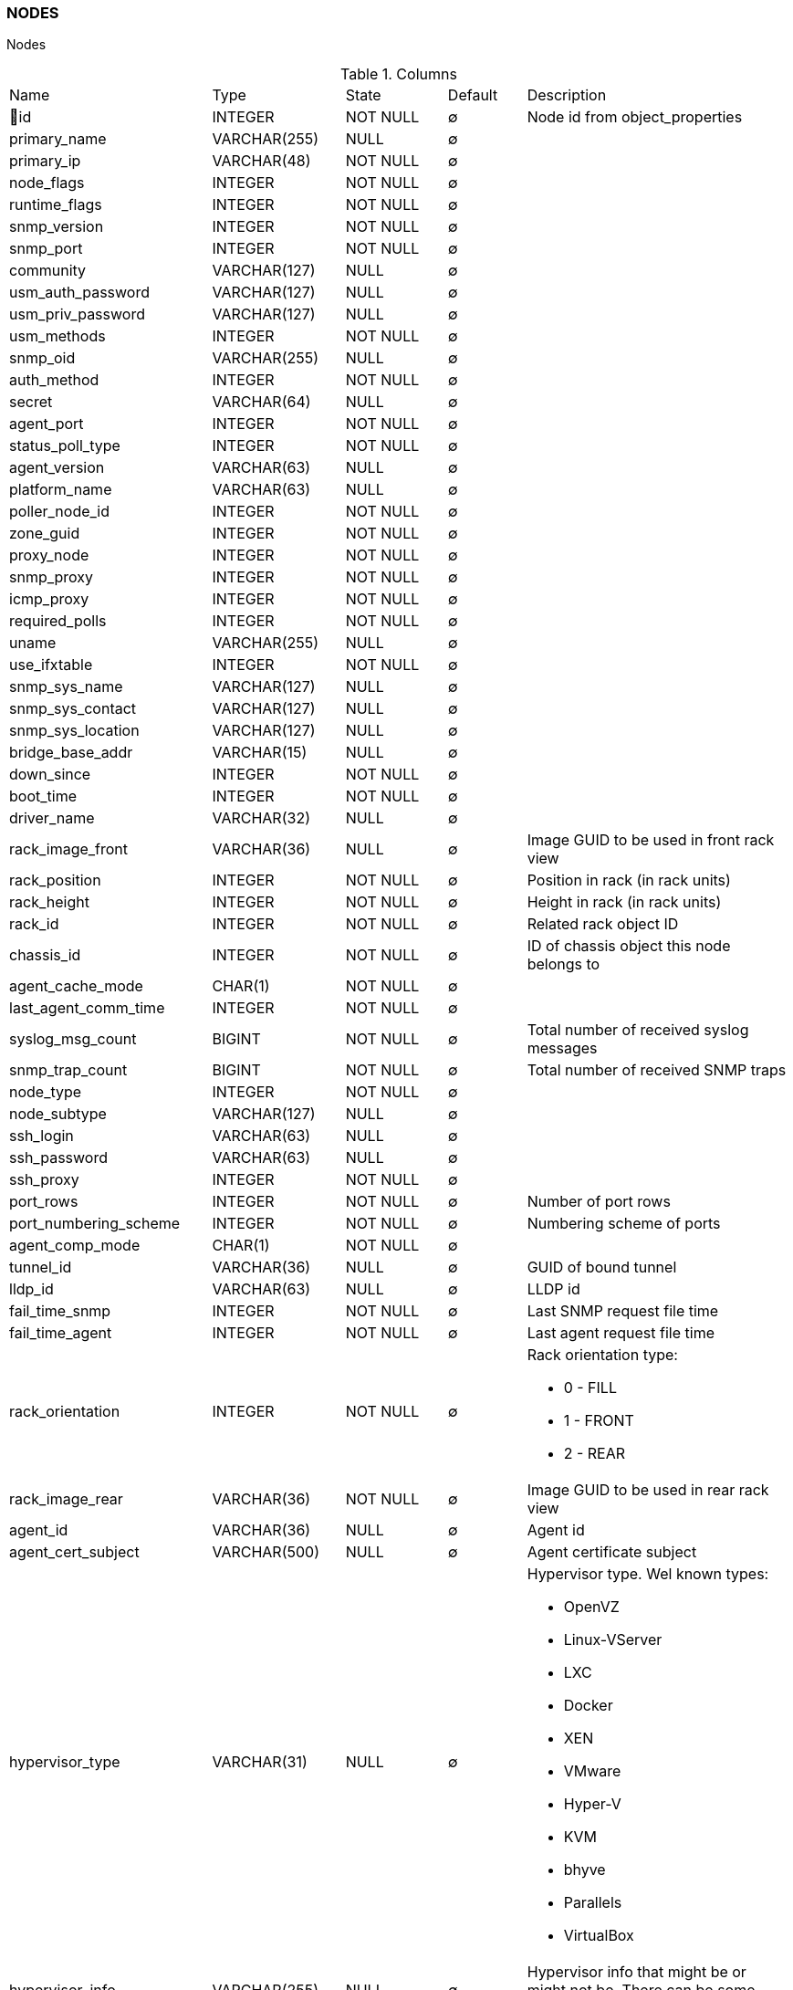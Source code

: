[[t-nodes]]
=== NODES

Nodes

.Columns
[cols="26,17,13,10,34a"]
|===
|Name|Type|State|Default|Description
|🔑id
|INTEGER
|NOT NULL
|∅
|Node id from object_properties

|primary_name
|VARCHAR(255)
|NULL
|∅
|

|primary_ip
|VARCHAR(48)
|NOT NULL
|∅
|

|node_flags
|INTEGER
|NOT NULL
|∅
|

|runtime_flags
|INTEGER
|NOT NULL
|∅
|

|snmp_version
|INTEGER
|NOT NULL
|∅
|

|snmp_port
|INTEGER
|NOT NULL
|∅
|

|community
|VARCHAR(127)
|NULL
|∅
|

|usm_auth_password
|VARCHAR(127)
|NULL
|∅
|

|usm_priv_password
|VARCHAR(127)
|NULL
|∅
|

|usm_methods
|INTEGER
|NOT NULL
|∅
|

|snmp_oid
|VARCHAR(255)
|NULL
|∅
|

|auth_method
|INTEGER
|NOT NULL
|∅
|

|secret
|VARCHAR(64)
|NULL
|∅
|

|agent_port
|INTEGER
|NOT NULL
|∅
|

|status_poll_type
|INTEGER
|NOT NULL
|∅
|

|agent_version
|VARCHAR(63)
|NULL
|∅
|

|platform_name
|VARCHAR(63)
|NULL
|∅
|

|poller_node_id
|INTEGER
|NOT NULL
|∅
|

|zone_guid
|INTEGER
|NOT NULL
|∅
|

|proxy_node
|INTEGER
|NOT NULL
|∅
|

|snmp_proxy
|INTEGER
|NOT NULL
|∅
|

|icmp_proxy
|INTEGER
|NOT NULL
|∅
|

|required_polls
|INTEGER
|NOT NULL
|∅
|

|uname
|VARCHAR(255)
|NULL
|∅
|

|use_ifxtable
|INTEGER
|NOT NULL
|∅
|

|snmp_sys_name
|VARCHAR(127)
|NULL
|∅
|

|snmp_sys_contact
|VARCHAR(127)
|NULL
|∅
|

|snmp_sys_location
|VARCHAR(127)
|NULL
|∅
|

|bridge_base_addr
|VARCHAR(15)
|NULL
|∅
|

|down_since
|INTEGER
|NOT NULL
|∅
|

|boot_time
|INTEGER
|NOT NULL
|∅
|

|driver_name
|VARCHAR(32)
|NULL
|∅
|

|rack_image_front
|VARCHAR(36)
|NULL
|∅
|Image GUID to be used in front rack view

|rack_position
|INTEGER
|NOT NULL
|∅
|Position in rack (in rack units)

|rack_height
|INTEGER
|NOT NULL
|∅
|Height in rack (in rack units)

|rack_id
|INTEGER
|NOT NULL
|∅
|Related rack object ID

|chassis_id
|INTEGER
|NOT NULL
|∅
|ID of chassis object this node belongs to

|agent_cache_mode
|CHAR(1)
|NOT NULL
|∅
|

|last_agent_comm_time
|INTEGER
|NOT NULL
|∅
|

|syslog_msg_count
|BIGINT
|NOT NULL
|∅
|Total number of received syslog messages

|snmp_trap_count
|BIGINT
|NOT NULL
|∅
|Total number of received SNMP traps

|node_type
|INTEGER
|NOT NULL
|∅
|

|node_subtype
|VARCHAR(127)
|NULL
|∅
|

|ssh_login
|VARCHAR(63)
|NULL
|∅
|

|ssh_password
|VARCHAR(63)
|NULL
|∅
|

|ssh_proxy
|INTEGER
|NOT NULL
|∅
|

|port_rows
|INTEGER
|NOT NULL
|∅
|Number of port rows

|port_numbering_scheme
|INTEGER
|NOT NULL
|∅
|Numbering scheme of ports

|agent_comp_mode
|CHAR(1)
|NOT NULL
|∅
|

|tunnel_id
|VARCHAR(36)
|NULL
|∅
|GUID of bound tunnel

|lldp_id
|VARCHAR(63)
|NULL
|∅
|LLDP id

|fail_time_snmp
|INTEGER
|NOT NULL
|∅
|Last SNMP request file time

|fail_time_agent
|INTEGER
|NOT NULL
|∅
|Last agent request file time

|rack_orientation
|INTEGER
|NOT NULL
|∅
|Rack orientation type:

* 0 - FILL
* 1 - FRONT
* 2 - REAR

|rack_image_rear
|VARCHAR(36)
|NOT NULL
|∅
|Image GUID to be used in rear rack view

|agent_id
|VARCHAR(36)
|NULL
|∅
|Agent id

|agent_cert_subject
|VARCHAR(500)
|NULL
|∅
|Agent certificate subject

|hypervisor_type
|VARCHAR(31)
|NULL
|∅
|Hypervisor type. Wel known types:

* OpenVZ
* Linux-VServer
* LXC
* Docker
* XEN
* VMware
* Hyper-V
* KVM
* bhyve
* Parallels
* VirtualBox

|hypervisor_info
|VARCHAR(255)
|NULL
|∅
|Hypervisor info that might be or might not be. There can be some version information. 
|===

.Indexes
[cols="30,15,55a"]
|===
|Name|Type|Fields
|nodes_pkey
|UNIQUE
|id

|===
